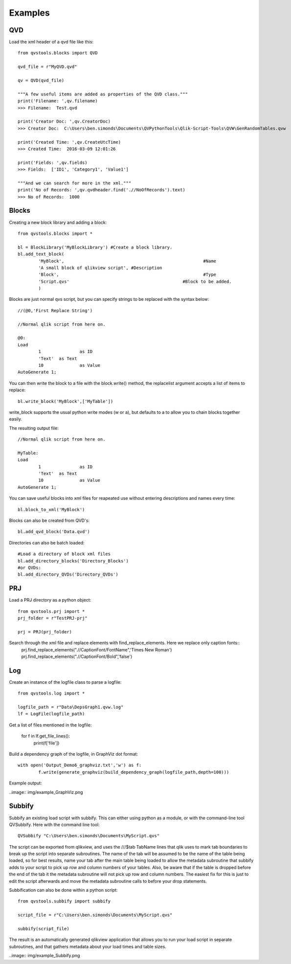 Examples
========

QVD
---
Load the xml header of a qvd file like this::

	from qvstools.blocks import QVD

	qvd_file = r"MyQVD.qvd"
	
	qv = QVD(qvd_file)
	
	"""A few useful items are added as properties of the QVD class."""
	print('Filename: ',qv.filename)
	>>> Filename:  Test.qvd
	
	print('Creator Doc: ',qv.CreatorDoc)
	>>> Creator Doc:  C:\Users\ben.simonds\Documents\QVPythonTools\Qlik-Script-Tools\QVW\GenRandomTables.qvw
	
	print('Created Time: ',qv.CreateUtcTime)
	>>> Created Time:  2016-03-09 12:01:26
	
	print('Fields: ',qv.fields)
	>>> Fields:  ['ID1', 'Category1', 'Value1']
	
	"""And we can search for more in the xml."""
	print('No of Records: ',qv.qvdheader.find('.//NoOfRecords').text)
	>>> No of Records:  1000
	
Blocks
------

Creating a new block library and adding a block::
	
	from qvstools.blocks import *

	bl = BlockLibrary('MyBlockLibrary') #Create a block library.
	bl.add_text_block(
		'MyBlock',							#Name
		'A small block of qlikview script', #Description
		'Block',							#Type
		'Script.qvs'						#Block to be added.
		)

Blocks are just normal qvs script, but you can specify strings to be replaced with the syntax below::

	//(@0,'First Replace String')
	
	//Normal qlik script from here on.
	
	@0:
	Load
		1		as ID
		'Text'	as Text
		10		as Value
	AutoGenerate 1;

You can then write the block to a file with the block.write() method, the replacelist argument accepts a list of items to replace::

	bl.write_block('MyBlock',['MyTable'])

write_block supports the usual python write modes (w or a), but defaults to a to allow you to chain blocks together easily.

The resulting output file::
	
	//Normal qlik script from here on.
	
	MyTable:
	Load
		1		as ID
		'Text'	as Text
		10		as Value
	AutoGenerate 1;

You can save useful blocks into xml files for reapeated use without entering descriptions and names every time::

	bl.block_to_xml('MyBlock')

Blocks can also be created from QVD's::
	
	bl.add_qvd_block('Data.qvd')

Directories can also be batch loaded::
	
	#Load a directory of block xml files
	bl.add_directory_blocks('Directory_Blocks')
	#or QVDs:
	bl.add_directory_QVDs('Directory_QVDs')

PRJ
---

Load a PRJ directory as a python object::

	from qvstools.prj import *
	prj_folder = r"TestPRJ-prj"
	
	prj = PRJ(prj_folder)


Search through the xml file and replace elements with find_replace_elements. Here we replace only caption fonts::
	prj.find_replace_elements(".//CaptionFont/FontName",'Times New Roman')
	prj.find_replace_elements(".//CaptionFont/Bold",'false')

Log
---

Create an instance of the logfile class to parse a logfile::

	from qvstools.log import *

	logfile_path = r"Data\DepsGraph1.qvw.log"
	lf = LogFile(logfile_path)

Get a list of files mentioned in the logfile:

	for f in lf.get_file_lines():
		print(f['file'])

Build a dependency graph of the logfile, in GraphViz dot format::

	with open('Output_Demo6_graphviz.txt','w') as f:
		f.write(generate_graphviz(build_dependency_graph(logfile_path,depth=100)))
		
Example output:

..image:: img/example_GraphViz.png

Subbify
-------
Subbify an existing load script with subbify. This can either using python as a module, or with the command-line tool QVSubbify. Here with the command line tool::

	QVSubbify "C:\Users\ben.simonds\Documents\MyScript.qvs"
	
The script can be exported from qlikview, and uses the ///$tab TabName lines that qlik uses to mark tab boundaries to break up the script into separate subroutines. The name of the tab will be assumed to be the name of the table being loaded, so for best results, name your tab after the main table being loaded to allow the metadata subroutine that subbify adds to your script to pick up row and column numbers of your tables. Also, be aware that if the table is dropped before the end of the tab it the metadata subroutine will not pick up row and column numbers. The easiest fix for this is just to edit the script afterwards and move the metadata subroutine calls to before your drop statements.

Subbification can also be done within a python script::
	
	from qvstools.subbify import subbify

	script_file = r"C:\Users\ben.simonds\Documents\MyScript.qvs"

	subbify(script_file)

The result is an automatically generated qlikview application that allows you to run your load script in separate subroutines, and that gathers metadata about your load times and table sizes.

..image:: img/example_Subbify.png
